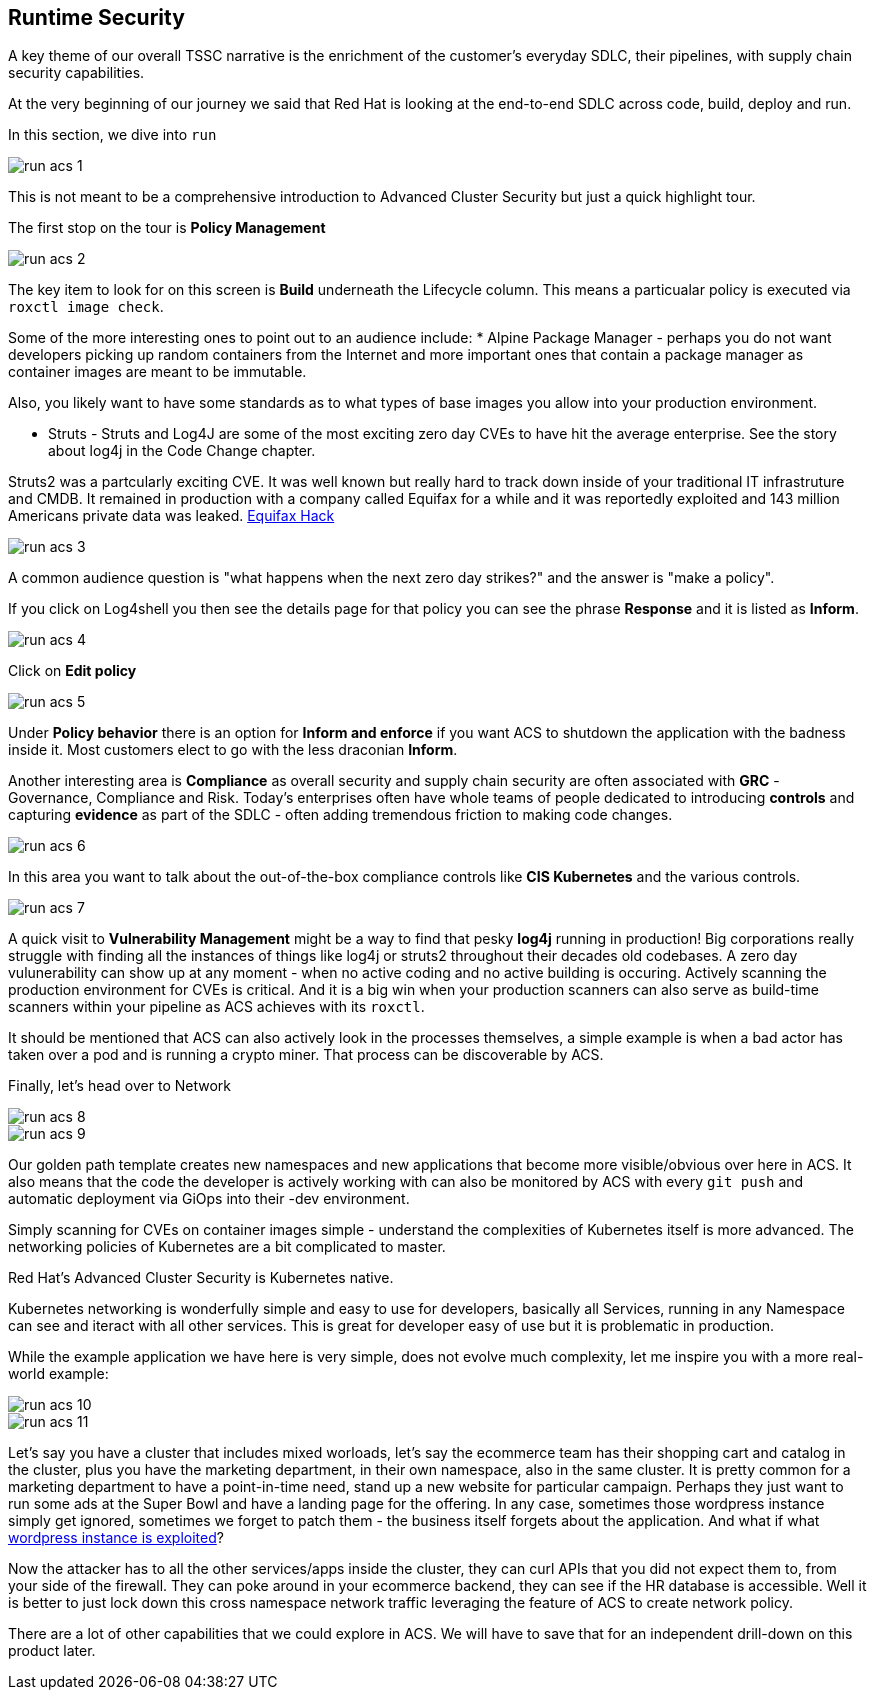 == Runtime Security

A key theme of our overall TSSC narrative is the enrichment of the customer's everyday SDLC, their pipelines, with supply chain security capabilities.  

At the very beginning of our journey we said that Red Hat is looking at the end-to-end SDLC across code, build, deploy and run.  

In this section, we dive into `run` 

image::run-acs-1.png[]

This is not meant to be a comprehensive introduction to Advanced Cluster Security but just a quick highlight tour. 

The first stop on the tour is *Policy Management*

image::run-acs-2.png[]

The key item to look for on this screen is *Build* underneath the Lifecycle column.  This means a particualar policy is executed via `roxctl image check`. 

Some of the more interesting ones to point out to an audience include:
* Alpine Package Manager - perhaps you do not want developers picking up random containers from the Internet and more important ones that contain a package manager as container images are meant to be immutable.

Also, you likely want to have some standards as to what types of base images you allow into your production environment. 

* Struts - Struts and Log4J are some of the most exciting zero day CVEs to have hit the average enterprise.   See the story about log4j in the Code Change chapter.   

Struts2 was a partcularly exciting CVE. It was well known but really hard to track down inside of your traditional IT infrastruture and CMDB.  It remained in production with a company called Equifax for a while and it was reportedly exploited and 143 million Americans private data was leaked. https://www.securityweek.com/apache-struts-flaw-reportedly-exploited-equifax-hack/[Equifax Hack]


image::run-acs-3.png[]

A common audience question is "what happens when the next zero day strikes?" and the answer is "make a policy".

If you click on Log4shell you then see the details page for that policy you can see the phrase *Response* and it is listed as *Inform*.

image::run-acs-4.png[]

Click on *Edit policy*

image::run-acs-5.png[]

Under *Policy behavior* there is an option for *Inform and enforce* if you want ACS to shutdown the application with the badness inside it.  Most customers elect to go with the less draconian *Inform*.

Another interesting area is *Compliance* as overall security and supply chain security are often associated with *GRC* - Governance, Compliance and Risk.  Today's enterprises often have whole teams of people dedicated to introducing *controls* and capturing *evidence* as part of the SDLC - often adding tremendous friction to making code changes.

image::run-acs-6.png[]

In this area you want to talk about the out-of-the-box compliance controls like *CIS Kubernetes* and the various controls.

image::run-acs-7.png[]

A quick visit to *Vulnerability Management* might be a way to find that pesky *log4j* running in production!  Big corporations really struggle with finding all the instances of things like log4j or struts2 throughout their decades old codebases.  A zero day vulunerability can show up at any moment - when no active coding and no active building is occuring.  Actively scanning the production environment for CVEs is critical.  And it is a big win when your production scanners can also serve as build-time scanners within your pipeline as ACS achieves with its `roxctl`.

It should be mentioned that ACS can also actively look in the processes themselves, a simple example is when a bad actor has taken over a pod and is running a crypto miner.  That process can be discoverable by ACS.  

Finally, let's head over to Network 

image::run-acs-8.png[]

image::run-acs-9.png[]

Our golden path template creates new namespaces and new applications that become more visible/obvious over here in ACS.   It also means that the code the developer is actively working with can also be monitored by ACS with every `git push` and automatic deployment via GiOps into their -dev environment. 

Simply scanning for CVEs on container images simple - understand the complexities of Kubernetes itself is more advanced.  The networking policies of Kubernetes are a bit complicated to master.  

Red Hat's Advanced Cluster Security is Kubernetes native. 

Kubernetes networking is wonderfully simple and easy to use for developers, basically all Services, running in any Namespace can see and iteract with all other services.  This is great for developer easy of use but it is problematic in production.

While the example application we have here is very simple, does not evolve much complexity, let me inspire you with a more real-world example:

image::run-acs-10.png[]

image::run-acs-11.png[]

Let's say you have a cluster that includes mixed worloads, let's say the ecommerce team has their shopping cart and catalog in the cluster, plus you have the marketing department, in their own namespace, also in the same cluster.  It is pretty common for a marketing department to have a point-in-time need, stand up a new website for particular campaign.  Perhaps they just want to run some ads at the Super Bowl and have a landing page for the offering.  In any case, sometimes those wordpress instance simply get ignored, sometimes we forget to patch them - the business itself forgets about the application.  And what if what https://www.securityweek.com/wordpress-6-4-2-patches-remote-code-execution-vulnerability/[wordpress instance is exploited]? 

Now the attacker has to all the other services/apps inside the cluster, they can curl APIs that you did not expect them to, from your side of the firewall.  They can poke around in your ecommerce backend, they can see if the HR database is accessible.  Well it is better to just lock down this cross namespace network traffic leveraging the feature of ACS to create network policy. 

There are a lot of other capabilities that we could explore in ACS.  We will have to save that for an independent drill-down on this product later.




















